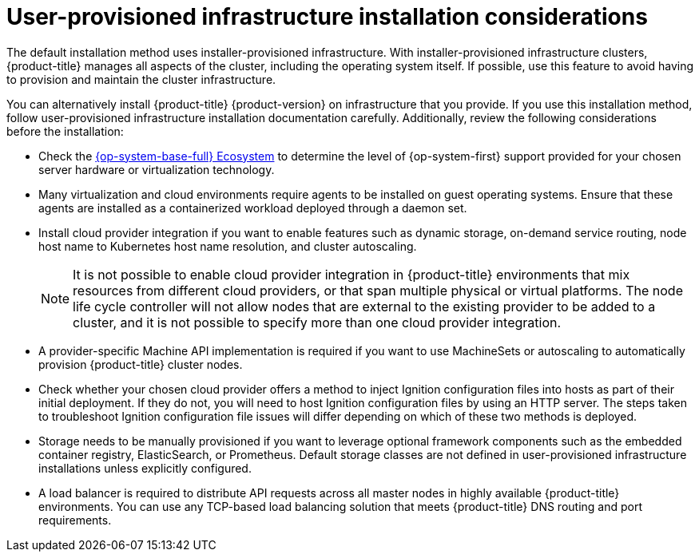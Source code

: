 // Module included in the following assemblies:
//
// * support/troubleshooting/troubleshooting-installations.adoc

[id="upi-installation-considerations_{context}"]
= User-provisioned infrastructure installation considerations

The default installation method uses installer-provisioned infrastructure. With installer-provisioned infrastructure clusters, {product-title} manages all aspects of the cluster, including the operating system itself. If possible, use this feature to avoid having to provision and maintain the cluster infrastructure.

You can alternatively install {product-title} {product-version} on infrastructure that you provide. If you use this installation method, follow user-provisioned infrastructure installation documentation carefully. Additionally, review the following considerations before the installation:

* Check the link:https://access.redhat.com/ecosystem/search/#/ecosystem/Red%20Hat%20Enterprise%20Linux[{op-system-base-full} Ecosystem] to determine the level of {op-system-first} support provided for your chosen server hardware or virtualization technology.

* Many virtualization and cloud environments require agents to be installed on guest operating systems. Ensure that these agents are installed as a containerized workload deployed through a daemon set.

* Install cloud provider integration if you want to enable features such as dynamic storage, on-demand service routing, node host name to Kubernetes host name resolution, and cluster autoscaling.
+
[NOTE]
====
It is not possible to enable cloud provider integration in {product-title} environments that mix resources from different cloud providers, or that span multiple physical or virtual platforms. The node life cycle controller will not allow nodes that are external to the existing provider to be added to a cluster, and it is not possible to specify more than one cloud provider integration.
====

* A provider-specific Machine API implementation is required if you want to use MachineSets or autoscaling to automatically provision {product-title} cluster nodes.

* Check whether your chosen cloud provider offers a method to inject Ignition configuration files into hosts as part of their initial deployment. If they do not, you will need to host Ignition configuration files by using an HTTP server. The steps taken to troubleshoot Ignition configuration file issues will differ depending on which of these two methods is deployed.

* Storage needs to be manually provisioned if you want to leverage optional framework components such as the embedded container registry, ElasticSearch, or Prometheus. Default storage classes are not defined in user-provisioned infrastructure installations unless explicitly configured.

* A load balancer is required to distribute API requests across all master nodes in highly available {product-title} environments. You can use any TCP-based load balancing solution that meets {product-title} DNS routing and port requirements.
